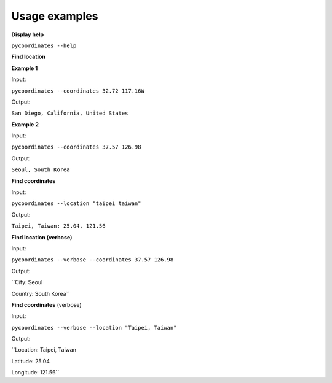 Usage examples
===============

**Display help**

``pycoordinates --help``


**Find location**

**Example 1**

Input:

``pycoordinates --coordinates 32.72 117.16W``

Output:

``San Diego, California, United States``


**Example 2**

Input:

``pycoordinates --coordinates 37.57 126.98``

Output:

``Seoul, South Korea``


**Find coordinates**

Input:

``pycoordinates --location "taipei taiwan"``

Output:

``Taipei, Taiwan: 25.04, 121.56``



**Find location (verbose)**

Input:

``pycoordinates --verbose --coordinates 37.57 126.98``


Output:

``City: Seoul

Country: South Korea``


**Find coordinates** (verbose)

Input:

``pycoordinates --verbose --location "Taipei, Taiwan"``

Output:

``Location: Taipei, Taiwan

Latitude: 25.04

Longitude: 121.56``